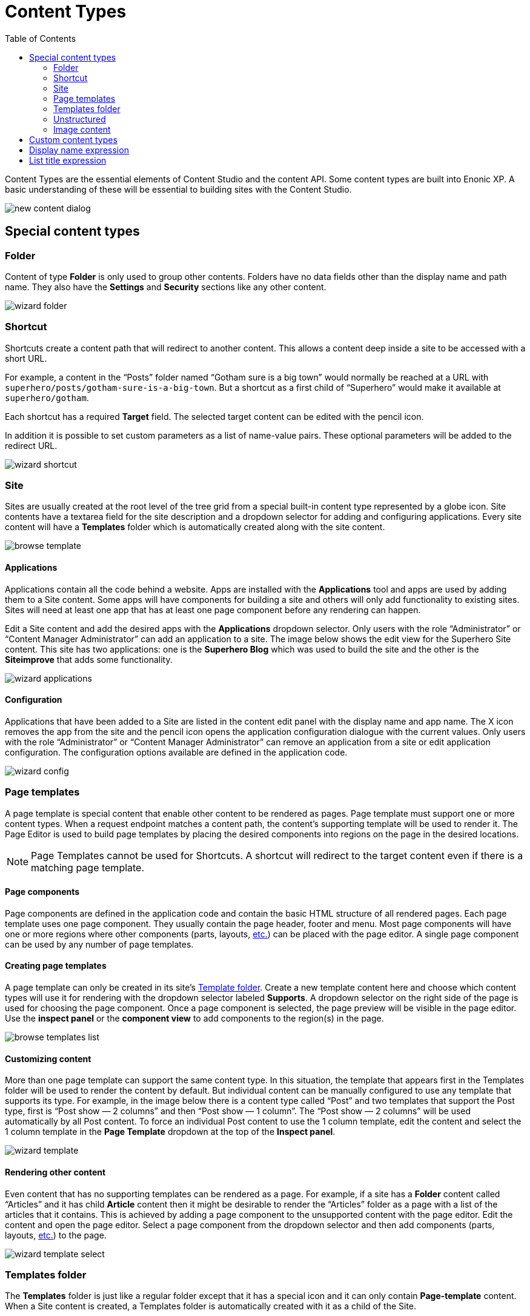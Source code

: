 = Content Types
:toc: right
:imagesdir: content-types/images
:y: icon:check[role="green"]
:n: icon:times[role="red"]

Content Types are the essential elements of Content Studio and the content API. Some content types are built into Enonic XP. A basic understanding of these will be essential to building sites with the Content Studio.

image::new-content-dialog.png[]

== Special content types

=== Folder

Content of type *Folder* is only used to group other contents. Folders have no data fields other than the display name and path name. They also have the *Settings* and *Security* sections like any other content.

image::wizard-folder.png[]


=== Shortcut

Shortcuts create a content path that will redirect to another content. This allows a content deep inside a site to be accessed with a short URL.

For example, a content in the “Posts” folder named “Gotham sure is a big town” would normally be reached at a URL with `superhero/posts/gotham-sure-is-a-big-town`. But a shortcut as a first child of “Superhero” would make it available at `superhero/gotham`.

Each shortcut has a required *Target* field. The selected target content can be edited with the pencil icon.

In addition it is possible to set custom parameters as a list of name-value pairs. These optional parameters will be added to the redirect URL.

image::wizard-shortcut.png[]


=== Site

Sites are usually created at the root level of the tree grid from a special built-in content type represented by a globe icon. Site contents have a textarea field for the site description and a dropdown selector for adding and configuring applications. Every site content will have a *Templates* folder which is automatically created along with the site content.

image::browse-template.png[]


==== Applications

Applications contain all the code behind a website. Apps are installed with the *Applications* tool and apps are used by adding them to a Site content. Some apps will have components for building a site and others will only add functionality to existing sites. Sites will need at least one app that has at least one page component before any rendering can happen.

Edit a Site content and add the desired apps with the *Applications* dropdown selector. Only users with the role “Administrator” or “Content Manager Administrator” can add an application to a site. The image below shows the edit view for the Superhero Site content. This site has two applications: one is the *Superhero Blog* which was used to build the site and the other is the *Siteimprove* that adds some functionality.

image::wizard-applications.png[]


==== Configuration

Applications that have been added to a Site are listed in the content edit panel with the display name and app name. The X icon removes the app from the site and the pencil icon opens the application configuration dialogue with the current values. Only users with the role “Administrator” or “Content Manager Administrator” can remove an application from a site or edit application configuration. The configuration options available are defined in the application code.

image::wizard-config.png[]


=== Page templates

A page template is special content that enable other content to be rendered as pages. Page template must support one or more content types. When a request endpoint matches a content path, the content’s supporting template will be used to render it. The Page Editor is used to build page templates by placing the desired components into regions on the page in the desired locations.

NOTE: Page Templates cannot be used for Shortcuts. A shortcut will redirect to the target content even if there is a matching page template.

==== Page components

Page components are defined in the application code and contain the basic HTML structure of all rendered pages. Each page template uses one page component. They usually contain the page header, footer and menu. Most page components will have one or more regions where other components (parts, layouts, <<editor/component-types#,etc.>>) can be placed with the page editor. A single page component can be used by any number of page templates.


==== Creating page templates

A page template can only be created in its site’s <<#_templates-folder,Template folder>>. Create a new template content here and choose which content types will use it for rendering with the dropdown selector labeled *Supports*. A dropdown selector on the right side of the page is used for choosing the page component. Once a page component is selected, the page preview will be visible in the page editor. Use the *inspect panel* or the *component view* to add components to the region(s) in the page.

image::browse-templates-list.png[]


==== Customizing content

More than one page template can support the same content type. In this situation, the template that appears first in the Templates folder will be used to render the content by default. But individual content can be manually configured to use any template that supports its type. For example, in the image below there is a content type called “Post” and two templates that support the Post type, first is “Post show — 2 columns” and then “Post show — 1 column”. The “Post show — 2 columns” will be used automatically by all Post content. To force an individual Post content to use the 1 column template, edit the content and select the 1 column template in the *Page Template* dropdown at the top of the *Inspect panel*.

image::wizard-template.png[]


==== Rendering other content

Even content that has no supporting templates can be rendered as a page. For example, if a site has a *Folder* content called “Articles” and it has child *Article* content then it might be desirable to render the “Articles” folder as a page with a list of the articles that it contains. This is achieved by adding a page component to the unsupported content with the page editor. Edit the content and open the page editor. Select a page component from the dropdown selector and then add components (parts, layouts, <<editor/component-types#,etc.>>) to the page.

image::wizard-template-select.png[]


=== Templates folder

The *Templates* folder is just like a regular folder except that it has a special icon and it can only contain *Page-template* content. When a Site content is created, a Templates folder is automatically created with it as a child of the Site.


=== Unstructured

Unstructured content cannot be edited in the Content Studio except for the display name, the content name, and the settings and security. Content of this type is meant to be used by applications to store data when the structure is not known. Form entries are often stored as unstructured content to avoid the need to create a custom content type for each form on a site. The stored data cannot be viewed in the Content Studio without a custom page component or page template that supports the Unstructured content type.


=== Image content

An image content is created when an image file is uploaded. Storing images as content allows them to be indexed for searches and have the same language and security settings as other content. Image content items have fields for Caption, Artist, Copyright, Tags and Text. Image content also has fields that are automatically filled in with any Exif data the image file contains. The image file itself can be swapped out with the upload button or by dragging a file onto the image. Images can be cropped and a focal point can be added in the editor.


==== Cropping

Clicking the crop icon (above the image) will darken the page outside of the image preview and the editing tools. The zoom slider will make the preview larger and parts of the image will extend into the dark regions of the page. The image can be moved by clicking and dragging it around. The aspect ratio can be changed by clicking and dragging the circle (arrows icon) at the bottom of the picture. Make the necessary adjustments so that the part of the picture you want to keep is within the highlighted area. The *Apply* button will restore the page to normal edit mode.

image::image-crop.png[]


==== Focal point

Images can be displayed on a web page with a different aspect ratio than the original. When this happens, the top and bottom or the left and right edges of the picture will be automatically cropped. This can cause the subject of the image to be lost. For example, the heads of people in a portrait image could be cut off when the image is rendered with a landscape ratio. Setting a focal point on an image ensures that the subject will always be in the picture, no matter the ratio used to render it.

Click the focal point icon. A red circle appears in the center of the image preview. Click on the part of the picture that you want to always keep in frame and then click the Apply button. Once a focal point is set, its location will be marked with a red circle when the content is in edit mode.

image::image-focal-point-1.png[]

In the image above, the original picture has a tall aspect ratio. No focal point is set.

image::image-focal-point-2.png[]

Setting the focal point.

image::image-focal-point-3.png[]

The crown of the tree remains in frame with the focal point set.

NOTE: More information on built-in content types can be found https://developer.enonic.com/docs/xp/stable/cms/content-types#built_in_content_types[here]


== Custom content types

Custom content type can be built by implementing a content type schema as described https://developer.enonic.com/docs/xp/stable/cms/content-types#form_definition[here].
In addition to the fields described on that page, content type schema supports optional `config` object with additional configuration of
content type behaviour in Content Studio.

[source,xml]
----
<content-type>
  <display-name>Person</display-name>
  <super-type>base:structured</super-type>
  <form>
    <input name="firstName" type="TextLine">
      <label>First Name</label>
    </input>
    <input name="lastName" type="TextLine">
      <label>Last Name</label>
    </input>
    <input name="city" type="TextLine">
      <label>City</label>
    </input>
  </form>
  <config> // <1>
    <allow-new-content>false</allow-new-content> // <2>
  </config>
</content-type>
----
<1> *config* Optional object that defines content type behaviour in the Content Studio.
<2> *allow-new-content* (default: `true`) When set to `false`, removes the content type from the "New Content" modal dialog.
Existing content items of this type will not be affected. New content of this type can still be created via
https://developer.enonic.com/docs/xp/stable/api/lib-content[Content API].

== Display name expression

It's possible to auto-generate display name based on values from the form fields by using ES6 template literals.
In the example below, the display name will consist of the values from the `firstName` and `lastName` fields, separated by a space.

NOTE: Only simple input types may be used as variables, so input types like HtmlArea or CheckBox are not supported. Additionally, if an input allows multiple occurrences, only the first occurrence will be used in the generated display name.

[source,xml]
----
<content-type>
  <display-name>Person</display-name>
  <display-name-expression>${firstName} ${lastName}</display-name-expression> // <1>
  <form>
    <input name="firstName" type="TextLine">
      <label>First Name</label>
    </input>
    <input name="lastName" type="TextLine">
      <label>Last Name</label>
    </input>
  </form>
</content-type>
----

== List title expression

This config is similar to <<#_display_name_expression, display-name-expression>> but used for displaying a composite content
title in the Content Studio's Content Browser. For example, by defining an expression like in the example below you can combine three field values
with some static text.

[source,xml]
----
<content-type>
  <display-name>Person</display-name>
  <super-type>base:structured</super-type>
  <form>
    <input name="firstName" type="TextLine">
      <label>First Name</label>
    </input>
    <input name="lastName" type="TextLine">
      <label>Last Name</label>
    </input>
    <input name="city" type="TextLine">
      <label>City</label>
    </input>
  </form>
  <config>
    <list-title-expression>${data.firstName} ${data.lastName} from ${data.city}</list-title-expression>
  </config>
</content-type>
----

image::list-title-expression.png[List title expression]
